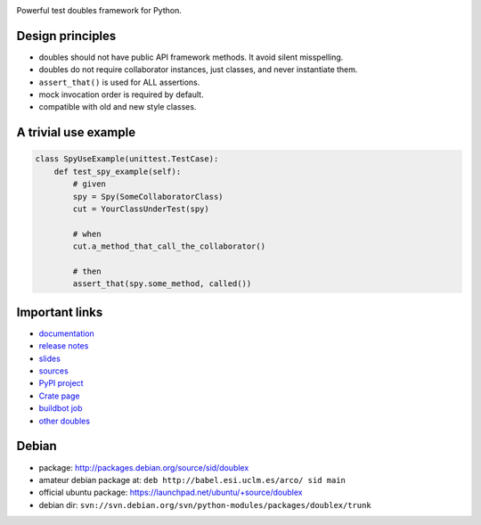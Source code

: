 .. image:: https://pypip.in/v/doublex/badge.png
    :target: https://crate.io/packages/doublex/
    :alt: Latest PyPI version

.. image:: https://pypip.in/d/doublex/badge.png
    :target: https://crate.io/packages/doublex/
    :alt: Number of PyPI downloads


Powerful test doubles framework for Python.

Design principles
-----------------

* doubles should not have public API framework methods. It avoid silent misspelling.
* doubles do not require collaborator instances, just classes, and never instantiate them.
* ``assert_that()`` is used for ALL assertions.
* mock invocation order is required by default.
* compatible with old and new style classes.


A trivial use example
---------------------

.. sourcecode:: python

   class SpyUseExample(unittest.TestCase):
       def test_spy_example(self):
           # given
           spy = Spy(SomeCollaboratorClass)
           cut = YourClassUnderTest(spy)

           # when
           cut.a_method_that_call_the_collaborator()

           # then
           assert_that(spy.some_method, called())



Important links
---------------

* `documentation    <http://doublex.readthedocs.org/>`_
* `release notes    <http://doublex.readthedocs.org/en/latest/release-notes.html>`_
* `slides           <http://arco.esi.uclm.es/~david.villa/python-doublex/slides>`_
* `sources          <https://bitbucket.org/DavidVilla/python-doublex>`_
* `PyPI project     <http://pypi.python.org/pypi/doublex>`_
* `Crate page       <https://crate.io/packages/doublex/>`_
* `buildbot job     <https://fowler.esi.uclm.es:8010/builders/doublex>`_
* `other doubles    <http://garybernhardt.github.io/python-mock-comparison/>`_


Debian
------

* package: http://packages.debian.org/source/sid/doublex
* amateur debian package at: ``deb http://babel.esi.uclm.es/arco/ sid main``
* official ubuntu package: https://launchpad.net/ubuntu/+source/doublex
* debian dir: ``svn://svn.debian.org/svn/python-modules/packages/doublex/trunk``


.. Local Variables:
..  coding: utf-8
..  mode: rst
..  mode: flyspell
..  ispell-local-dictionary: "american"
..  fill-columnd: 90
.. End:
